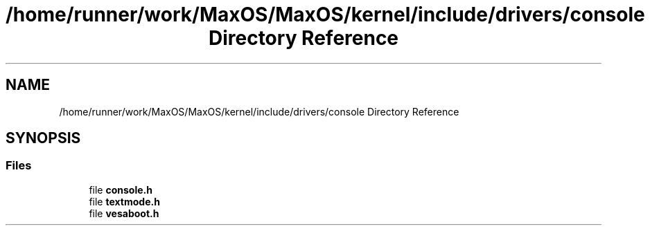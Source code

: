 .TH "/home/runner/work/MaxOS/MaxOS/kernel/include/drivers/console Directory Reference" 3 "Mon Jan 8 2024" "Version 0.1" "Max OS" \" -*- nroff -*-
.ad l
.nh
.SH NAME
/home/runner/work/MaxOS/MaxOS/kernel/include/drivers/console Directory Reference
.SH SYNOPSIS
.br
.PP
.SS "Files"

.in +1c
.ti -1c
.RI "file \fBconsole\&.h\fP"
.br
.ti -1c
.RI "file \fBtextmode\&.h\fP"
.br
.ti -1c
.RI "file \fBvesaboot\&.h\fP"
.br
.in -1c
